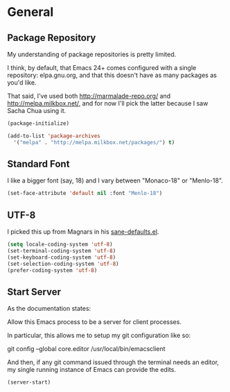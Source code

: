 * General

** Package Repository

  My understanding of package repositories is pretty limited.

  I think, by default, that Emacs 24+ comes configured with a single
  repository: elpa.gnu.org, and that this doesn't have as many
  packages as you'd like.

  That said, I've used both http://marmalade-repo.org/ and
  http://melpa.milkbox.net/, and for now I'll pick the latter because
  I saw Sacha Chua using it.

#+begin_src emacs-lisp
  (package-initialize)

  (add-to-list 'package-archives
    '("melpa" . "http://melpa.milkbox.net/packages/") t)
#+end_src

** Standard Font

  I like a bigger font (say, 18) and I vary between "Monaco-18" or
  "Menlo-18".

#+begin_src emacs-lisp
  (set-face-attribute 'default nil :font "Menlo-18")
#+end_src

** UTF-8

  I picked this up from Magnars in his [[https://github.com/magnars/.emacs.d/blob/master/sane-defaults.el][sane-defaults.el]].

#+begin_src emacs-lisp
  (setq locale-coding-system 'utf-8)
  (set-terminal-coding-system 'utf-8)
  (set-keyboard-coding-system 'utf-8)
  (set-selection-coding-system 'utf-8)
  (prefer-coding-system 'utf-8)
#+end_src

** Start Server

  As the documentation states:

    Allow this Emacs process to be a server for client processes.

  In particular, this allows me to setup my git configuration like so:

     git config --global core.editor /usr/local/bin/emacsclient

  And then, if any git command issued through the terminal needs an
  editor, my single running instance of Emacs can provide the edits.

#+begin_src emacs-lisp
  (server-start)
#+end_src

